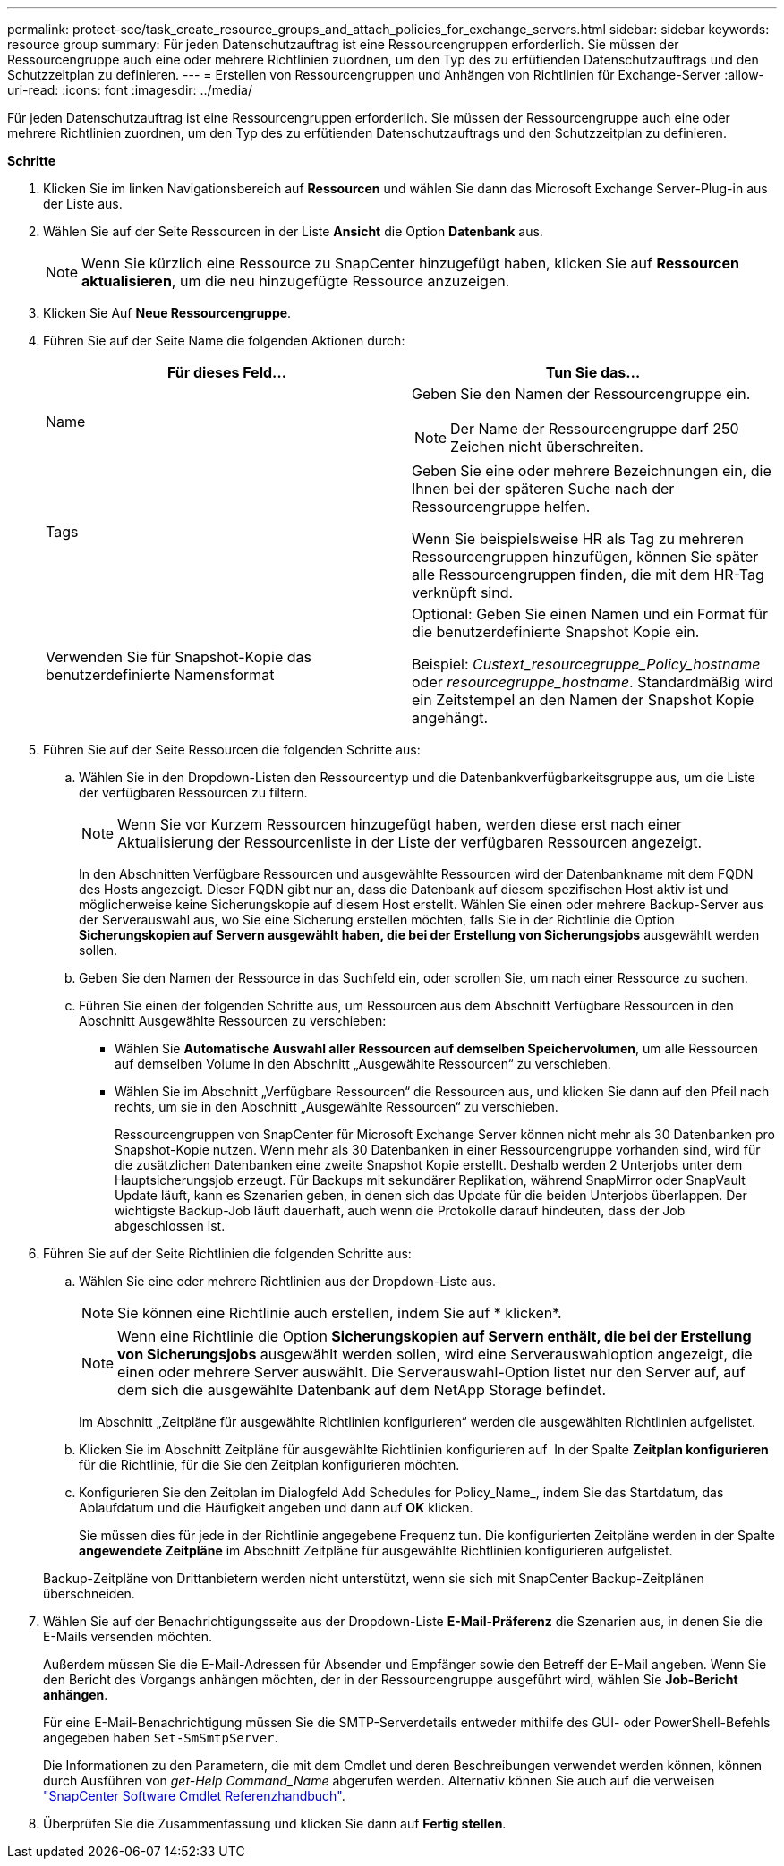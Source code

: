 ---
permalink: protect-sce/task_create_resource_groups_and_attach_policies_for_exchange_servers.html 
sidebar: sidebar 
keywords: resource group 
summary: Für jeden Datenschutzauftrag ist eine Ressourcengruppen erforderlich. Sie müssen der Ressourcengruppe auch eine oder mehrere Richtlinien zuordnen, um den Typ des zu erfütienden Datenschutzauftrags und den Schutzzeitplan zu definieren. 
---
= Erstellen von Ressourcengruppen und Anhängen von Richtlinien für Exchange-Server
:allow-uri-read: 
:icons: font
:imagesdir: ../media/


[role="lead"]
Für jeden Datenschutzauftrag ist eine Ressourcengruppen erforderlich. Sie müssen der Ressourcengruppe auch eine oder mehrere Richtlinien zuordnen, um den Typ des zu erfütienden Datenschutzauftrags und den Schutzzeitplan zu definieren.

*Schritte*

. Klicken Sie im linken Navigationsbereich auf *Ressourcen* und wählen Sie dann das Microsoft Exchange Server-Plug-in aus der Liste aus.
. Wählen Sie auf der Seite Ressourcen in der Liste *Ansicht* die Option *Datenbank* aus.
+

NOTE: Wenn Sie kürzlich eine Ressource zu SnapCenter hinzugefügt haben, klicken Sie auf *Ressourcen aktualisieren*, um die neu hinzugefügte Ressource anzuzeigen.

. Klicken Sie Auf *Neue Ressourcengruppe*.
. Führen Sie auf der Seite Name die folgenden Aktionen durch:
+
|===
| Für dieses Feld... | Tun Sie das... 


 a| 
Name
 a| 
Geben Sie den Namen der Ressourcengruppe ein.


NOTE: Der Name der Ressourcengruppe darf 250 Zeichen nicht überschreiten.



 a| 
Tags
 a| 
Geben Sie eine oder mehrere Bezeichnungen ein, die Ihnen bei der späteren Suche nach der Ressourcengruppe helfen.

Wenn Sie beispielsweise HR als Tag zu mehreren Ressourcengruppen hinzufügen, können Sie später alle Ressourcengruppen finden, die mit dem HR-Tag verknüpft sind.



 a| 
Verwenden Sie für Snapshot-Kopie das benutzerdefinierte Namensformat
 a| 
Optional: Geben Sie einen Namen und ein Format für die benutzerdefinierte Snapshot Kopie ein.

Beispiel: _Custext_resourcegruppe_Policy_hostname_ oder _resourcegruppe_hostname_. Standardmäßig wird ein Zeitstempel an den Namen der Snapshot Kopie angehängt.

|===
. Führen Sie auf der Seite Ressourcen die folgenden Schritte aus:
+
.. Wählen Sie in den Dropdown-Listen den Ressourcentyp und die Datenbankverfügbarkeitsgruppe aus, um die Liste der verfügbaren Ressourcen zu filtern.
+

NOTE: Wenn Sie vor Kurzem Ressourcen hinzugefügt haben, werden diese erst nach einer Aktualisierung der Ressourcenliste in der Liste der verfügbaren Ressourcen angezeigt.



+
In den Abschnitten Verfügbare Ressourcen und ausgewählte Ressourcen wird der Datenbankname mit dem FQDN des Hosts angezeigt. Dieser FQDN gibt nur an, dass die Datenbank auf diesem spezifischen Host aktiv ist und möglicherweise keine Sicherungskopie auf diesem Host erstellt. Wählen Sie einen oder mehrere Backup-Server aus der Serverauswahl aus, wo Sie eine Sicherung erstellen möchten, falls Sie in der Richtlinie die Option *Sicherungskopien auf Servern ausgewählt haben, die bei der Erstellung von Sicherungsjobs* ausgewählt werden sollen.

+
.. Geben Sie den Namen der Ressource in das Suchfeld ein, oder scrollen Sie, um nach einer Ressource zu suchen.
.. Führen Sie einen der folgenden Schritte aus, um Ressourcen aus dem Abschnitt Verfügbare Ressourcen in den Abschnitt Ausgewählte Ressourcen zu verschieben:
+
*** Wählen Sie *Automatische Auswahl aller Ressourcen auf demselben Speichervolumen*, um alle Ressourcen auf demselben Volume in den Abschnitt „Ausgewählte Ressourcen“ zu verschieben.
*** Wählen Sie im Abschnitt „Verfügbare Ressourcen“ die Ressourcen aus, und klicken Sie dann auf den Pfeil nach rechts, um sie in den Abschnitt „Ausgewählte Ressourcen“ zu verschieben.
+
Ressourcengruppen von SnapCenter für Microsoft Exchange Server können nicht mehr als 30 Datenbanken pro Snapshot-Kopie nutzen. Wenn mehr als 30 Datenbanken in einer Ressourcengruppe vorhanden sind, wird für die zusätzlichen Datenbanken eine zweite Snapshot Kopie erstellt. Deshalb werden 2 Unterjobs unter dem Hauptsicherungsjob erzeugt. Für Backups mit sekundärer Replikation, während SnapMirror oder SnapVault Update läuft, kann es Szenarien geben, in denen sich das Update für die beiden Unterjobs überlappen. Der wichtigste Backup-Job läuft dauerhaft, auch wenn die Protokolle darauf hindeuten, dass der Job abgeschlossen ist.





. Führen Sie auf der Seite Richtlinien die folgenden Schritte aus:
+
.. Wählen Sie eine oder mehrere Richtlinien aus der Dropdown-Liste aus.
+

NOTE: Sie können eine Richtlinie auch erstellen, indem Sie auf * klickenimage:../media/add_policy_from_resourcegroup.gif[""]*.

+

NOTE: Wenn eine Richtlinie die Option *Sicherungskopien auf Servern enthält, die bei der Erstellung von Sicherungsjobs* ausgewählt werden sollen, wird eine Serverauswahloption angezeigt, die einen oder mehrere Server auswählt. Die Serverauswahl-Option listet nur den Server auf, auf dem sich die ausgewählte Datenbank auf dem NetApp Storage befindet.

+
Im Abschnitt „Zeitpläne für ausgewählte Richtlinien konfigurieren“ werden die ausgewählten Richtlinien aufgelistet.

.. Klicken Sie im Abschnitt Zeitpläne für ausgewählte Richtlinien konfigurieren auf *image:../media/add_policy_from_resourcegroup.gif[""]* In der Spalte *Zeitplan konfigurieren* für die Richtlinie, für die Sie den Zeitplan konfigurieren möchten.
.. Konfigurieren Sie den Zeitplan im Dialogfeld Add Schedules for Policy_Name_, indem Sie das Startdatum, das Ablaufdatum und die Häufigkeit angeben und dann auf *OK* klicken.
+
Sie müssen dies für jede in der Richtlinie angegebene Frequenz tun. Die konfigurierten Zeitpläne werden in der Spalte *angewendete Zeitpläne* im Abschnitt Zeitpläne für ausgewählte Richtlinien konfigurieren aufgelistet.

+
Backup-Zeitpläne von Drittanbietern werden nicht unterstützt, wenn sie sich mit SnapCenter Backup-Zeitplänen überschneiden.



. Wählen Sie auf der Benachrichtigungsseite aus der Dropdown-Liste *E-Mail-Präferenz* die Szenarien aus, in denen Sie die E-Mails versenden möchten.
+
Außerdem müssen Sie die E-Mail-Adressen für Absender und Empfänger sowie den Betreff der E-Mail angeben. Wenn Sie den Bericht des Vorgangs anhängen möchten, der in der Ressourcengruppe ausgeführt wird, wählen Sie *Job-Bericht anhängen*.

+
Für eine E-Mail-Benachrichtigung müssen Sie die SMTP-Serverdetails entweder mithilfe des GUI- oder PowerShell-Befehls angegeben haben `Set-SmSmtpServer`.

+
Die Informationen zu den Parametern, die mit dem Cmdlet und deren Beschreibungen verwendet werden können, können durch Ausführen von _get-Help Command_Name_ abgerufen werden. Alternativ können Sie auch auf die verweisen https://library.netapp.com/ecm/ecm_download_file/ECMLP2880726["SnapCenter Software Cmdlet Referenzhandbuch"^].

. Überprüfen Sie die Zusammenfassung und klicken Sie dann auf *Fertig stellen*.

